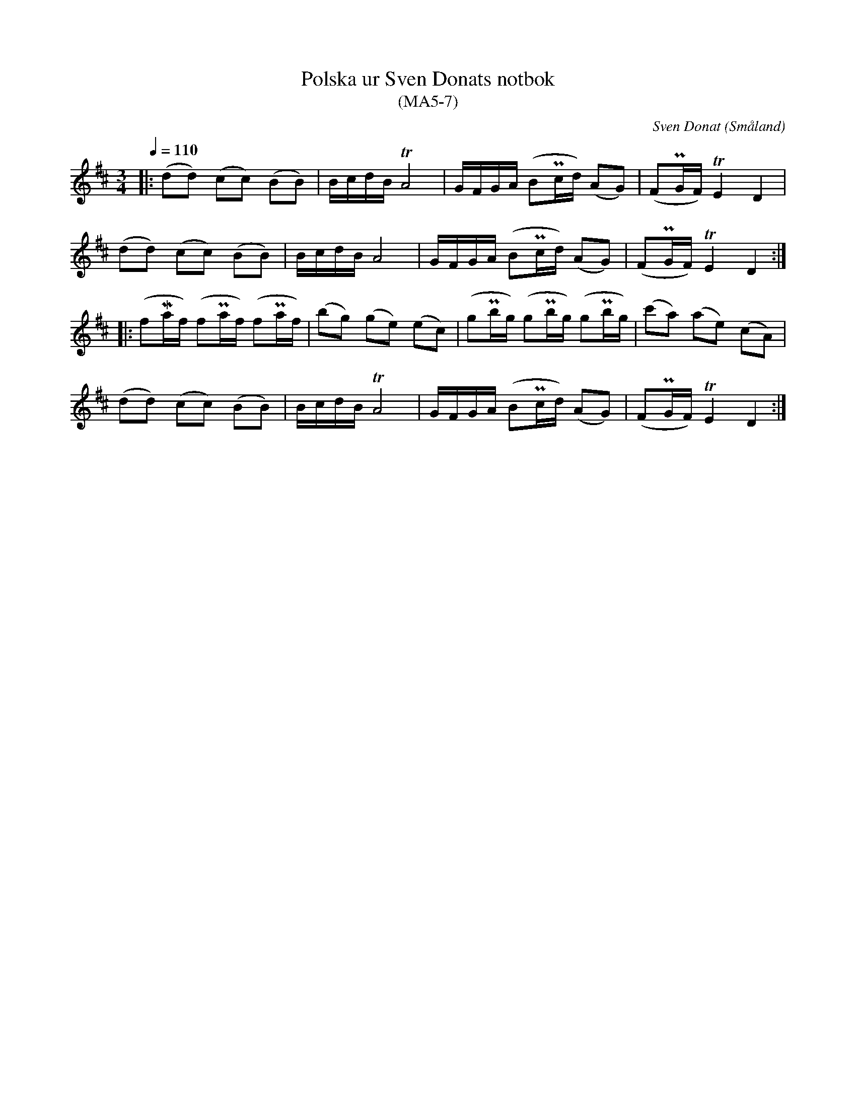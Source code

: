 %%abc-charset utf-8

X:7
T:Polska ur Sven Donats notbok
T:(MA5-7)
C:Sven Donat
R:Polska
O:Småland
N:MA5, låt 7, sida 9.
N:Variant på MA5-113 i samma notbok 
B:Sven Donats notbok
Z:Jonas Brunskog
M:3/4
L:1/8
Q:1/4=110
K:D
|:(dd) (cc) (BB)|B/c/d/B/ TA4|G/F/G/A/ (BPc/d/) (AG)|(FPG/F/) TE2 D2|
(dd) (cc) (BB)|B/c/d/B/   A4|G/F/G/A/ (BPc/d/) (AG)|(FPG/F/) TE2 D2:|
|:(fMa/f/) (fPa/f/) (fPa/f/) |(bg) (ge) (ec)|(gPb/g/) (gPb/g/) (gPb/g/)| (c'a) (ae) (cA)|
(dd) (cc) (BB)|B/c/d/B/ TA4|G/F/G/A/ (BPc/d/) (AG)|(FPG/F/) TE2 D2:|

